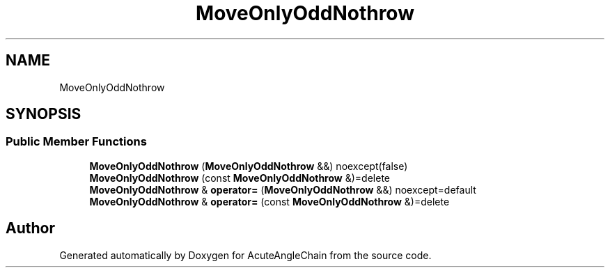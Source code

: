 .TH "MoveOnlyOddNothrow" 3 "Sun Jun 3 2018" "AcuteAngleChain" \" -*- nroff -*-
.ad l
.nh
.SH NAME
MoveOnlyOddNothrow
.SH SYNOPSIS
.br
.PP
.SS "Public Member Functions"

.in +1c
.ti -1c
.RI "\fBMoveOnlyOddNothrow\fP (\fBMoveOnlyOddNothrow\fP &&) noexcept(false)"
.br
.ti -1c
.RI "\fBMoveOnlyOddNothrow\fP (const \fBMoveOnlyOddNothrow\fP &)=delete"
.br
.ti -1c
.RI "\fBMoveOnlyOddNothrow\fP & \fBoperator=\fP (\fBMoveOnlyOddNothrow\fP &&) noexcept=default"
.br
.ti -1c
.RI "\fBMoveOnlyOddNothrow\fP & \fBoperator=\fP (const \fBMoveOnlyOddNothrow\fP &)=delete"
.br
.in -1c

.SH "Author"
.PP 
Generated automatically by Doxygen for AcuteAngleChain from the source code\&.
